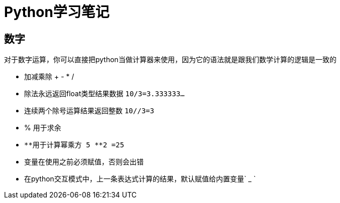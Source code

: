 = Python学习笔记

== 数字

对于数字运算，你可以直接把python当做计算器来使用，因为它的语法就是跟我们数学计算的逻辑是一致的

====
* 加减乘除 + - * /
* 除法永远返回float类型结果数据 `10/3=3.333333...`
* 连续两个除号运算结果返回整数 `10//3=3`
* % 用于求余
* `\**用于计算幂乘方 5 **2 =25`
* 变量在使用之前必须赋值，否则会出错
* 在python交互模式中，上一条表达式计算的结果，默认赋值给内置变量` _ `
====
